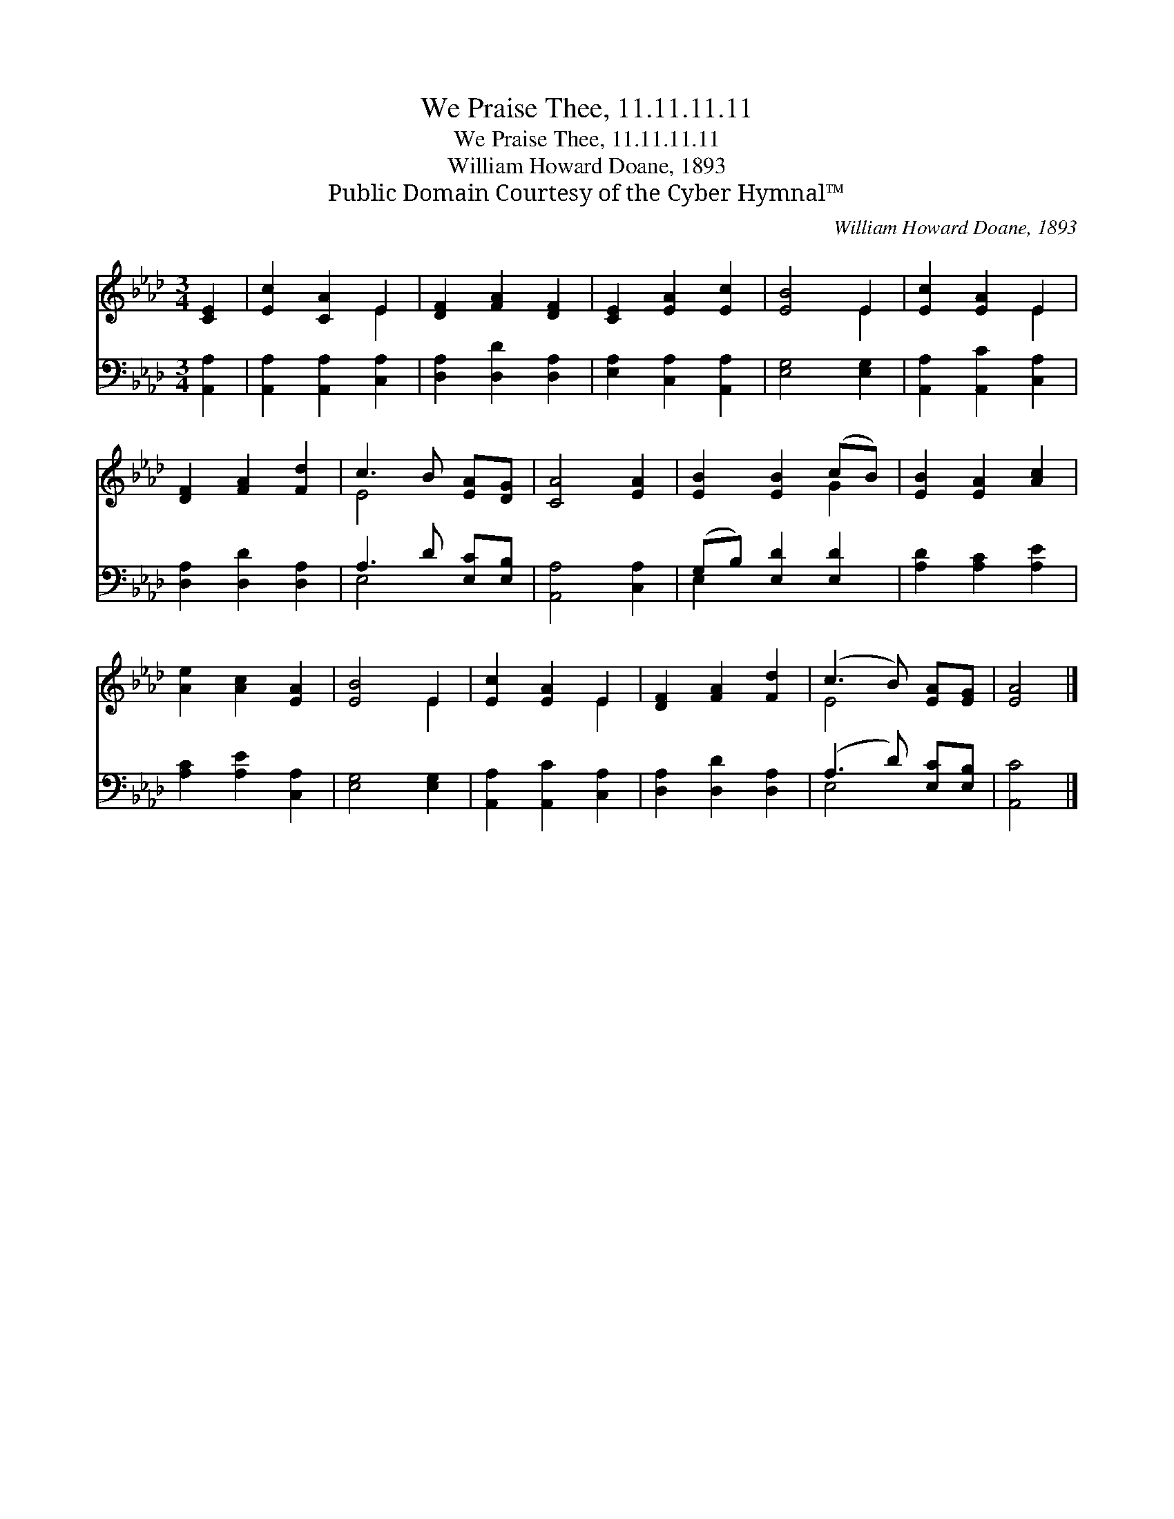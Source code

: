 X:1
T:We Praise Thee, 11.11.11.11
T:We Praise Thee, 11.11.11.11
T:William Howard Doane, 1893
T:Public Domain Courtesy of the Cyber Hymnal™
C:William Howard Doane, 1893
Z:Public Domain
Z:Courtesy of the Cyber Hymnal™
%%score ( 1 2 ) ( 3 4 )
L:1/8
M:3/4
K:Ab
V:1 treble 
V:2 treble 
V:3 bass 
V:4 bass 
V:1
 [CE]2 | [Ec]2 [CA]2 E2 | [DF]2 [FA]2 [DF]2 | [CE]2 [EA]2 [Ec]2 | [EB]4 E2 | [Ec]2 [EA]2 E2 | %6
 [DF]2 [FA]2 [Fd]2 | c3 B [EA][DG] | [CA]4 [EA]2 | [EB]2 [EB]2 (cB) | [EB]2 [EA]2 [Ac]2 | %11
 [Ae]2 [Ac]2 [EA]2 | [EB]4 E2 | [Ec]2 [EA]2 E2 | [DF]2 [FA]2 [Fd]2 | (c3 B) [EA][EG] | [EA]4 |] %17
V:2
 x2 | x4 E2 | x6 | x6 | x4 E2 | x4 E2 | x6 | E4 x2 | x6 | x4 G2 | x6 | x6 | x4 E2 | x4 E2 | x6 | %15
 E4 x2 | x4 |] %17
V:3
 [A,,A,]2 | [A,,A,]2 [A,,A,]2 [C,A,]2 | [D,A,]2 [D,D]2 [D,A,]2 | [E,A,]2 [C,A,]2 [A,,A,]2 | %4
 [E,G,]4 [E,G,]2 | [A,,A,]2 [A,,C]2 [C,A,]2 | [D,A,]2 [D,D]2 [D,A,]2 | A,3 D [E,C][E,B,] | %8
 [A,,A,]4 [C,A,]2 | (G,B,) [E,D]2 [E,D]2 | [A,D]2 [A,C]2 [A,E]2 | [A,C]2 [A,E]2 [C,A,]2 | %12
 [E,G,]4 [E,G,]2 | [A,,A,]2 [A,,C]2 [C,A,]2 | [D,A,]2 [D,D]2 [D,A,]2 | (A,3 D) [E,C][E,B,] | %16
 [A,,C]4 |] %17
V:4
 x2 | x6 | x6 | x6 | x6 | x6 | x6 | E,4 x2 | x6 | E,2 x4 | x6 | x6 | x6 | x6 | x6 | E,4 x2 | x4 |] %17

